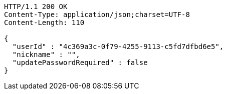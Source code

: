 [source,http,options="nowrap"]
----
HTTP/1.1 200 OK
Content-Type: application/json;charset=UTF-8
Content-Length: 110

{
  "userId" : "4c369a3c-0f79-4255-9113-c5fd7dfbd6e5",
  "nickname" : "",
  "updatePasswordRequired" : false
}
----
